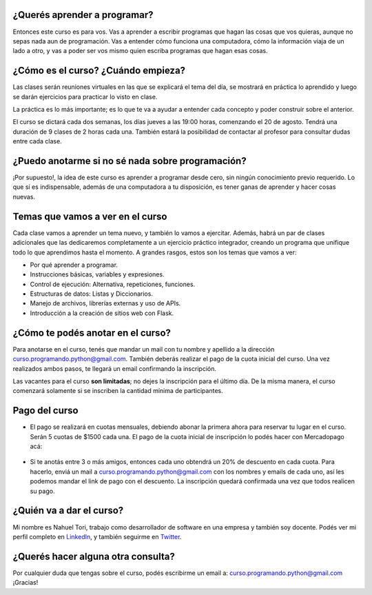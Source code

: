 .. title: Curso Aprender a Programar
.. slug: curso-aprender-a-programar
.. date: 2020-07-17 17:23:51 UTC-03:00
.. tags: curso, python, programar
.. author: Nahuel Tori
.. category: 
.. link: 
.. description: 
.. type: text


¿Querés aprender a programar?
===============================
Entonces este curso es para vos. Vas a aprender a escribir programas que hagan las cosas que vos quieras, aunque no sepas nada aun de programación.
Vas a entender cómo funciona una computadora, cómo la información viaja de un lado a otro, y vas a poder ser vos mismo quien escriba programas que hagan esas cosas.


¿Cómo es el curso? ¿Cuándo empieza?
=======================================
Las clases serán reuniones virtuales en las que se explicará el tema del día, se mostrará en práctica lo aprendido y luego se darán ejercicios para practicar lo visto en clase.

La práctica es lo más importante; es lo que te va a ayudar a entender cada concepto y poder construir sobre el anterior.

El curso se dictará cada dos semanas, los días jueves a las 19:00 horas, comenzando el 20 de agosto. Tendrá una duración de 9 clases de 2 horas cada una. También estará la posibilidad de contactar al profesor para consultar dudas entre cada clase.


¿Puedo anotarme si no sé nada sobre programación?
=====================================================
¡Por supuesto!, la idea de este curso es aprender a programar desde cero, sin ningún conocimiento previo requerido.
Lo que sí es indispensable, además de una computadora a tu disposición, es tener ganas de aprender y hacer cosas nuevas.


Temas que vamos a ver en el curso
===================================
Cada clase vamos a aprender un tema nuevo, y también lo vamos a ejercitar. Además, habrá un par de clases adicionales que las dedicaremos completamente a un ejercicio práctico integrador, creando un programa que unifique todo lo que aprendimos hasta el momento.
A grandes rasgos, estos son los temas que vamos a ver:

* Por qué aprender a programar.
* Instrucciones básicas, variables y expresiones.
* Control de ejecución: Alternativa, repeticiones, funciones.
* Estructuras de datos: Listas y Diccionarios.
* Manejo de archivos, librerías externas y uso de APIs.
* Introducción a la creación de sitios web con Flask.


¿Cómo te podés anotar en el curso?
=====================================
Para anotarse en el curso, tenés que mandar un mail con tu nombre y apellido a la dirección curso.programando.python@gmail.com.
También deberás realizar el pago de la cuota inicial del curso. Una vez realizados ambos pasos, te llegará un email confirmando la inscripción.

Las vacantes para el curso **son limitadas**; no dejes la inscripción para el último día. De la misma manera, el curso comenzará solamente si se inscriben la cantidad mínima de participantes.

Pago del curso
==============

* El pago se realizará en cuotas mensuales, debiendo abonar la primera ahora para reservar tu lugar en el curso. Serán 5 cuotas de $1500 cada una. El pago de la cuota inicial de inscripción lo podés hacer con Mercadopago acá:

.. figure:: /images/pagar.png
    :target: https://www.mercadopago.com.ar/checkout/v1/redirect?pref_id=46241058-7734a127-8241-438a-b34b-d5039c997cc3
    :class: thumbnail

* Si te anotás entre 3 o más amigos, entonces cada uno obtendrá un 20% de descuento en cada cuota. Para hacerlo, enviá un mail a curso.programando.python@gmail.com con los nombres y emails de cada uno, así les podemos mandar el link de pago con el descuento. La inscripción quedará confirmada una vez que todos realicen su pago.


¿Quién va a dar el curso?
============================
Mi nombre es Nahuel Tori, trabajo como desarrollador de software en una empresa y también soy docente.
Podés ver mi perfil completo en LinkedIn_, y también seguirme en Twitter_.


¿Querés hacer alguna otra consulta?
=======================================
Por cualquier duda que tengas sobre el curso, podés escribirme un email a: curso.programando.python@gmail.com
¡Gracias!

.. _LinkedIn: https://www.linkedin.com/in/nahueltori/es
.. _Twitter: https://twitter.com/nahueltori
